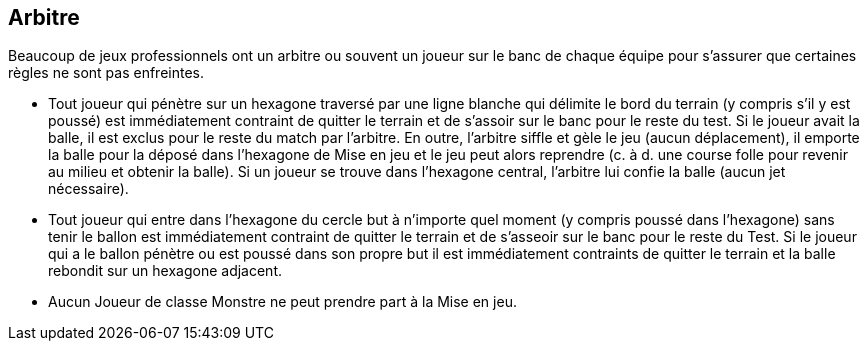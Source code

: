 == Arbitre

Beaucoup de jeux professionnels ont un arbitre ou souvent un joueur sur le banc de chaque équipe pour s'assurer que certaines règles ne sont pas enfreintes.

* Tout joueur qui pénètre sur un hexagone traversé par une ligne blanche qui délimite le bord du terrain (y compris s'il y est poussé) est immédiatement contraint de quitter le terrain et de s'assoir sur le banc pour le reste du test. Si le joueur avait la balle, il est exclus pour le reste du match par l'arbitre. En outre, l'arbitre siffle et gèle le jeu (aucun déplacement), il emporte la balle pour la déposé dans l'hexagone de Mise en jeu et le jeu peut alors reprendre (c. à d. une course folle pour revenir au milieu et obtenir la balle). Si un joueur se trouve dans l'hexagone central, l'arbitre lui confie la balle (aucun jet nécessaire).
* Tout joueur qui entre dans l'hexagone du cercle but à n'importe quel moment (y compris poussé dans l'hexagone) sans tenir le ballon est immédiatement contraint de quitter le terrain et de s'asseoir sur le banc pour le reste du Test. Si le joueur qui a le ballon pénètre ou est poussé dans son propre but il est immédiatement contraints de quitter le terrain et la balle rebondit sur un hexagone adjacent.
* Aucun Joueur de classe Monstre ne peut prendre part à la Mise en jeu.

////
== Referee

Many professional games have a referee or often a player on the bench from each team act to ensure the rules are not broken. The referee serves to really only enforce three rules.

Any player who enters a hex with the white line running through it around the outside of the playing field at any point (including being shoved into the hex) is immediately forced to leave the playing field and sit on the Bench for the rest of the Test. If the player had the ball, he is ejected by the referee for the remainder of the game as an extra penalty.  In addition, the referee blows the whistle and freezes play (no players are moved), grabs the ball from the ejected player and places it on the yellow dot in the face-off hex and play resumes (i.e. a mad scramble to get back to the middle hex to get the ball). If there is already a player in the middle hex, the referee hands the ball to this player (no challenge roll needed.)
Any player who enters the goal circle hex at any point (including being shoved into the hex) without holding the ball is immediately forced to leave the playing field and sit on the Bench for the rest of the Test. If the player had the ball and enters or is shoved into his own goal hex then he is immediately forced to leave the playing field and the ball bounces to an adjacent hex.
No player with an attribute Type of Monster is allowed to set up for a face-off.
////
